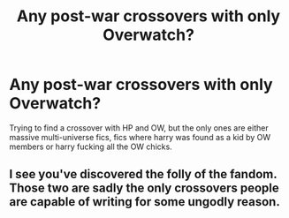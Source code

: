#+TITLE: Any post-war crossovers with only Overwatch?

* Any post-war crossovers with only Overwatch?
:PROPERTIES:
:Author: MrMrRubic
:Score: 5
:DateUnix: 1589918532.0
:DateShort: 2020-May-20
:FlairText: Request
:END:
Trying to find a crossover with HP and OW, but the only ones are either massive multi-universe fics, fics where harry was found as a kid by OW members or harry fucking all the OW chicks.


** I see you've discovered the folly of the fandom. Those two are sadly the only crossovers people are capable of writing for some ungodly reason.
:PROPERTIES:
:Author: Uncommonality
:Score: 3
:DateUnix: 1589921293.0
:DateShort: 2020-May-20
:END:
